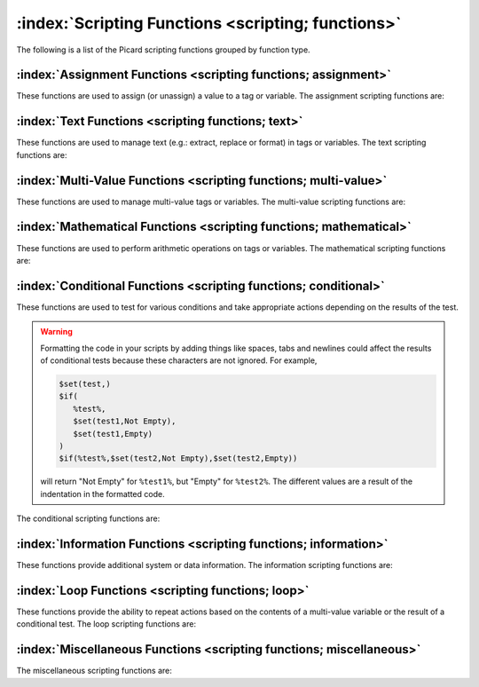.. MusicBrainz Picard Documentation Project

:index:`Scripting Functions <scripting; functions>`
===================================================

The following is a list of the Picard scripting functions grouped by function type.


:index:`Assignment Functions <scripting functions; assignment>`
---------------------------------------------------------------

These functions are used to assign (or unassign) a value to a tag or variable. The assignment scripting functions are:

.. only:: not epub

   .. toctree::
      :maxdepth: 1

      func_copy
      func_copymerge
      func_delete
      func_set
      func_setmulti
      func_unset

.. only:: epub

   | :doc:`func_copy`
   | :doc:`func_copymerge`
   | :doc:`func_delete`
   | :doc:`func_set`
   | :doc:`func_setmulti`
   | :doc:`func_unset`

:index:`Text Functions <scripting functions; text>`
---------------------------------------------------

These functions are used to manage text (e.g.: extract, replace or format) in tags or variables. The text scripting functions are:

.. only:: not epub

   .. toctree::
      :maxdepth: 1

      func_delprefix
      func_find
      func_firstalphachar
      func_firstwords
      func_get
      func_initials
      func_left
      func_len
      func_lower
      func_num
      func_pad
      func_replace
      func_reverse
      func_right
      func_rreplace
      func_rsearch
      func_strip
      func_substr
      func_swapprefix
      func_title
      func_trim
      func_truncate
      func_upper

.. only:: epub

   | :doc:`func_delprefix`
   | :doc:`func_find`
   | :doc:`func_firstalphachar`
   | :doc:`func_firstwords`
   | :doc:`func_get`
   | :doc:`func_initials`
   | :doc:`func_left`
   | :doc:`func_len`
   | :doc:`func_lower`
   | :doc:`func_num`
   | :doc:`func_pad`
   | :doc:`func_replace`
   | :doc:`func_reverse`
   | :doc:`func_right`
   | :doc:`func_rreplace`
   | :doc:`func_rsearch`
   | :doc:`func_strip`
   | :doc:`func_substr`
   | :doc:`func_swapprefix`
   | :doc:`func_title`
   | :doc:`func_trim`
   | :doc:`func_truncate`
   | :doc:`func_upper`


:index:`Multi-Value Functions <scripting functions; multi-value>`
-----------------------------------------------------------------

These functions are used to manage multi-value tags or variables. The multi-value scripting functions are:

.. only:: not epub

   .. toctree::
      :maxdepth: 1

      func_cleanmulti
      func_getmulti
      func_join
      func_lenmulti
      func_map
      func_performer
      func_replacemulti
      func_reversemulti
      func_slice
      func_sortmulti
      func_unique

.. only:: epub

   | :doc:`func_cleanmulti`
   | :doc:`func_getmulti`
   | :doc:`func_join`
   | :doc:`func_lenmulti`
   | :doc:`func_map`
   | :doc:`func_performer`
   | :doc:`func_replacemulti`
   | :doc:`func_reversemulti`
   | :doc:`func_slice`
   | :doc:`func_sortmulti`
   | :doc:`func_unique`


:index:`Mathematical Functions <scripting functions; mathematical>`
-------------------------------------------------------------------

These functions are used to perform arithmetic operations on tags or variables. The mathematical scripting functions are:

.. only:: not epub

   .. toctree::
      :maxdepth: 1

      func_add
      func_div
      func_mod
      func_mul
      func_sub

.. only:: epub

   | :doc:`func_add`
   | :doc:`func_div`
   | :doc:`func_mod`
   | :doc:`func_mul`
   | :doc:`func_sub`


:index:`Conditional Functions <scripting functions; conditional>`
-----------------------------------------------------------------

These functions are used to test for various conditions and take appropriate actions depending on the results of the test.

.. warning::

   Formatting the code in your scripts by adding things like spaces, tabs and newlines could affect the results of conditional tests because these characters are not ignored. For example,

   .. code-block:: taggerscript

      $set(test,)
      $if(
         %test%,
         $set(test1,Not Empty),
         $set(test1,Empty)
      )
      $if(%test%,$set(test2,Not Empty),$set(test2,Empty))

   will return "Not Empty" for ``%test1%``, but "Empty" for ``%test2%``. The different values are a result of the indentation in the formatted code.

The conditional scripting functions are:

.. only:: not epub

   .. toctree::
      :maxdepth: 1

      func_and
      func_endswith
      func_eq
      func_eq_all
      func_eq_any
      func_gt
      func_gte
      func_if
      func_if2
      func_in
      func_inmulti
      func_is_audio
      func_is_complete
      func_is_multi
      func_is_video
      func_lt
      func_lte
      func_ne
      func_ne_all
      func_ne_any
      func_not
      func_or
      func_startswith

.. only:: epub

   | :doc:`func_and`
   | :doc:`func_endswith`
   | :doc:`func_eq`
   | :doc:`func_eq_all`
   | :doc:`func_eq_any`
   | :doc:`func_gt`
   | :doc:`func_gte`
   | :doc:`func_if`
   | :doc:`func_if2`
   | :doc:`func_in`
   | :doc:`func_inmulti`
   | :doc:`func_is_audio`
   | :doc:`func_is_complete`
   | :doc:`func_is_multi`
   | :doc:`func_is_video`
   | :doc:`func_lt`
   | :doc:`func_lte`
   | :doc:`func_ne`
   | :doc:`func_ne_all`
   | :doc:`func_ne_any`
   | :doc:`func_not`
   | :doc:`func_or`
   | :doc:`func_startswith`


:index:`Information Functions <scripting functions; information>`
-----------------------------------------------------------------

These functions provide additional system or data information. The information scripting functions are:

.. only:: not epub

   .. toctree::
      :maxdepth: 1

      func_countryname
      func_dateformat
      func_datetime
      func_day
      func_matchedtracks
      func_max
      func_min
      func_month
      func_year

.. only:: epub

   | :doc:`func_countryname`
   | :doc:`func_dateformat`
   | :doc:`func_datetime`
   | :doc:`func_day`
   | :doc:`func_matchedtracks`
   | :doc:`func_max`
   | :doc:`func_min`
   | :doc:`func_month`
   | :doc:`func_year`


:index:`Loop Functions <scripting functions; loop>`
---------------------------------------------------

These functions provide the ability to repeat actions based on the contents of a multi-value variable or the result of a conditional test. The loop scripting functions are:

.. only:: not epub

   .. toctree::
      :maxdepth: 1

      func_foreach
      func_while

.. only:: epub

   | :doc:`func_foreach`
   | :doc:`func_while`


:index:`Miscellaneous Functions <scripting functions; miscellaneous>`
---------------------------------------------------------------------

The miscellaneous scripting functions are:

.. only:: not epub

   .. toctree::
      :maxdepth: 1

      func_noop

.. only:: epub

   :doc:`func_noop`
